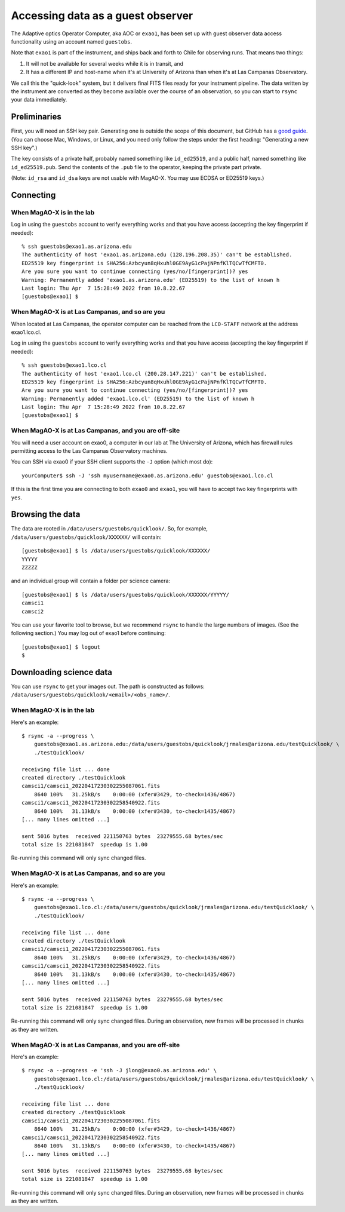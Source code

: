 Accessing data as a guest observer
==================================

The Adaptive optics Operator Computer, aka AOC or ``exao1``, has been set up with guest observer data access functionality using an account named ``guestobs``.

Note that ``exao1`` is part of the instrument, and ships back and forth to Chile for observing runs. That means two things:

1. It will not be available for several weeks while it is in transit, and
2. It has a different IP and host-name when it's at University of Arizona than when it's at Las Campanas Observatory.

We call this the "quick-look" system, but it delivers final FITS files ready for your instrument pipeline. The data written by the instrument are converted as they become available over the course of an observation, so you can start to ``rsync`` your data immediately.

Preliminaries
-------------

First, you will need an SSH key pair. Generating one is outside the scope of this document, but GitHub has a `good guide <https://docs.github.com/en/authentication/connecting-to-github-with-ssh/generating-a-new-ssh-key-and-adding-it-to-the-ssh-agent>`_. (You can choose Mac, Windows, or Linux, and you need only follow the steps under the first heading: "Generating a new SSH key".)

The key consists of a private half, probably named something like ``id_ed25519``, and a public half, named something like ``id_ed25519.pub``. Send the contents of the ``.pub`` file to the operator, keeping the private part private.

(Note: ``id_rsa`` and ``id_dsa`` keys are not usable with MagAO-X. You may use ECDSA or ED25519 keys.)

Connecting
----------

When MagAO-X is in the lab
^^^^^^^^^^^^^^^^^^^^^^^^^^

Log in using the ``guestobs`` account to verify everything works and that you have access (accepting the key fingerprint if needed)::

    % ssh guestobs@exao1.as.arizona.edu
    The authenticity of host 'exao1.as.arizona.edu (128.196.208.35)' can't be established.
    ED25519 key fingerprint is SHA256:Azbcyun8qHxuhl0GE9AyG1cPajNPnfKlTQCwTfCMFT0.
    Are you sure you want to continue connecting (yes/no/[fingerprint])? yes
    Warning: Permanently added 'exao1.as.arizona.edu' (ED25519) to the list of known h
    Last login: Thu Apr  7 15:28:49 2022 from 10.8.22.67
    [guestobs@exao1] $


When MagAO-X is at Las Campanas, and so are you
^^^^^^^^^^^^^^^^^^^^^^^^^^^^^^^^^^^^^^^^^^^^^^^

When located at Las Campanas, the operator computer can be reached from the ``LCO-STAFF`` network at the address exao1.lco.cl.

Log in using the ``guestobs`` account to verify everything works and that you have access (accepting the key fingerprint if needed)::

    % ssh guestobs@exao1.lco.cl
    The authenticity of host 'exao1.lco.cl (200.28.147.221)' can't be established.
    ED25519 key fingerprint is SHA256:Azbcyun8qHxuhl0GE9AyG1cPajNPnfKlTQCwTfCMFT0.
    Are you sure you want to continue connecting (yes/no/[fingerprint])? yes
    Warning: Permanently added 'exao1.lco.cl' (ED25519) to the list of known h
    Last login: Thu Apr  7 15:28:49 2022 from 10.8.22.67
    [guestobs@exao1] $

When MagAO-X is at Las Campanas, and you are off-site
^^^^^^^^^^^^^^^^^^^^^^^^^^^^^^^^^^^^^^^^^^^^^^^^^^^^^

You will need a user account on exao0, a computer in our lab at The University of Arizona, which has firewall rules permitting access to the Las Campanas Observatory machines.

You can SSH via exao0 if your SSH client supports the ``-J`` option (which most do)::

    yourComputer$ ssh -J 'ssh myusername@exao0.as.arizona.edu' guestobs@exao1.lco.cl

If this is the first time you are connecting to both ``exao0`` and ``exao1``, you will have to accept two key fingerprints with ``yes``.

Browsing the data
-----------------

The data are rooted in ``/data/users/guestobs/quicklook/``. So, for example, ``/data/users/guestobs/quicklook/XXXXXX/`` will contain::

    [guestobs@exao1] $ ls /data/users/guestobs/quicklook/XXXXXX/
    YYYYY
    ZZZZZ

and an individual group will contain a folder per science camera::

    [guestobs@exao1] $ ls /data/users/guestobs/quicklook/XXXXXX/YYYYY/
    camsci1
    camsci2

You can use your favorite tool to browse, but we recommend ``rsync`` to handle the large numbers of images. (See the following section.) You may log out of exao1 before continuing::

    [guestobs@exao1] $ logout
    $

Downloading science data
------------------------

You can use ``rsync`` to get your images out. The path is constructed as follows: ``/data/users/guestobs/quicklook/<email>/<obs_name>/``.

When MagAO-X is in the lab
^^^^^^^^^^^^^^^^^^^^^^^^^^

Here's an example::

    $ rsync -a --progress \
        guestobs@exao1.as.arizona.edu:/data/users/guestobs/quicklook/jrmales@arizona.edu/testQuicklook/ \
        ./testQuicklook/

    receiving file list ... done
    created directory ./testQuicklook
    camsci1/camsci1_20220417230302255087061.fits
        8640 100%   31.25kB/s    0:00:00 (xfer#3429, to-check=1436/4867)
    camsci1/camsci1_20220417230302258540922.fits
        8640 100%   31.13kB/s    0:00:00 (xfer#3430, to-check=1435/4867)
    [... many lines omitted ...]

    sent 5016 bytes  received 221150763 bytes  23279555.68 bytes/sec
    total size is 221081847  speedup is 1.00

Re-running this command will only sync changed files.

When MagAO-X is at Las Campanas, and so are you
^^^^^^^^^^^^^^^^^^^^^^^^^^^^^^^^^^^^^^^^^^^^^^^

Here's an example::

    $ rsync -a --progress \
        guestobs@exao1.lco.cl:/data/users/guestobs/quicklook/jrmales@arizona.edu/testQuicklook/ \
        ./testQuicklook/

    receiving file list ... done
    created directory ./testQuicklook
    camsci1/camsci1_20220417230302255087061.fits
        8640 100%   31.25kB/s    0:00:00 (xfer#3429, to-check=1436/4867)
    camsci1/camsci1_20220417230302258540922.fits
        8640 100%   31.13kB/s    0:00:00 (xfer#3430, to-check=1435/4867)
    [... many lines omitted ...]

    sent 5016 bytes  received 221150763 bytes  23279555.68 bytes/sec
    total size is 221081847  speedup is 1.00

Re-running this command will only sync changed files. During an observation, new frames will be processed in chunks as they are written.

When MagAO-X is at Las Campanas, and you are off-site
^^^^^^^^^^^^^^^^^^^^^^^^^^^^^^^^^^^^^^^^^^^^^^^^^^^^^

Here's an example::

    $ rsync -a --progress -e 'ssh -J jlong@exao0.as.arizona.edu' \
        guestobs@exao1.lco.cl:/data/users/guestobs/quicklook/jrmales@arizona.edu/testQuicklook/ \
        ./testQuicklook/

    receiving file list ... done
    created directory ./testQuicklook
    camsci1/camsci1_20220417230302255087061.fits
        8640 100%   31.25kB/s    0:00:00 (xfer#3429, to-check=1436/4867)
    camsci1/camsci1_20220417230302258540922.fits
        8640 100%   31.13kB/s    0:00:00 (xfer#3430, to-check=1435/4867)
    [... many lines omitted ...]

    sent 5016 bytes  received 221150763 bytes  23279555.68 bytes/sec
    total size is 221081847  speedup is 1.00

Re-running this command will only sync changed files. During an observation, new frames will be processed in chunks as they are written.

